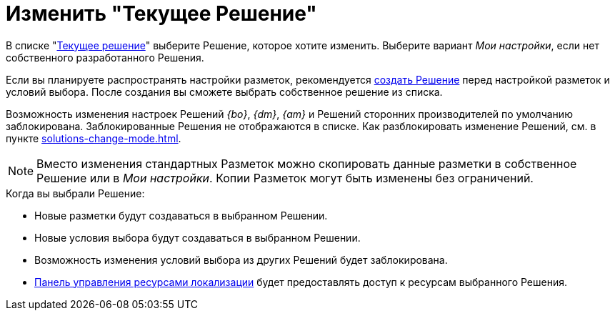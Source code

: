 = Изменить "Текущее Решение"

В списке "xref:interface-solutions.adoc[Текущее решение]" выберите Решение, которое хотите изменить. Выберите вариант _Мои настройки_, если нет собственного разработанного Решения.

Если вы планируете распространять настройки разметок, рекомендуется xref:solutions-new.adoc[создать Решение] перед настройкой разметок и условий выбора. После создания вы сможете выбрать собственное решение из списка.

Возможность изменения настроек Решений _{bo}_, _{dm}_, _{am}_ и Решений сторонних производителей по умолчанию заблокирована. Заблокированные Решения не отображаются в списке. Как разблокировать изменение Решений, см. в пункте xref:solutions-change-mode.adoc[].

[NOTE]
====
Вместо изменения стандартных Разметок можно скопировать данные разметки в собственное Решение или в _Мои настройки_. Копии Разметок могут быть изменены без ограничений.
====

.Когда вы выбрали Решение:
* Новые разметки будут создаваться в выбранном Решении.
* Новые условия выбора будут создаваться в выбранном Решении.
* Возможность изменения условий выбора из других Решений будет заблокирована.
* xref:localizations-control-panel.adoc[Панель управления ресурсами локализации] будет предоставлять доступ к ресурсам выбранного Решения.
